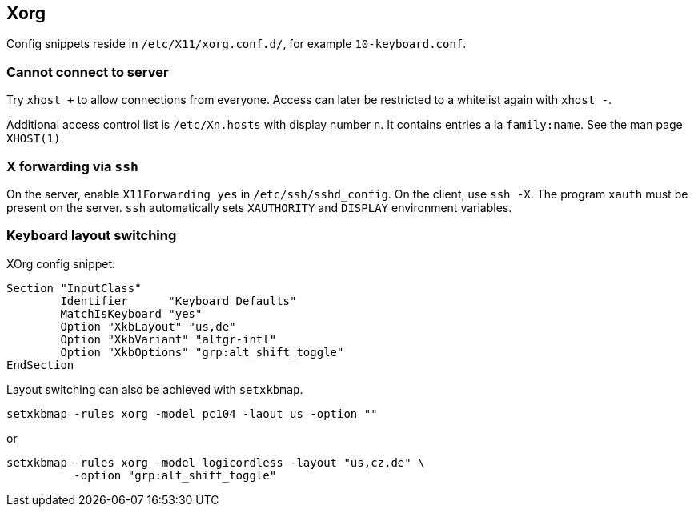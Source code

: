== Xorg

Config snippets reside in `/etc/X11/xorg.conf.d/`, for example `10-keyboard.conf`.

=== Cannot connect to server

Try `xhost +` to allow connections from everyone.
Access can later be restricted to a whitelist again with `xhost -`.

Additional access control list is `/etc/Xn.hosts` with display number
`n`. It contains entries a la `family:name`. See the man page `XHOST(1)`.

=== X forwarding via `ssh`

On the server, enable `X11Forwarding yes` in `/etc/ssh/sshd_config`.
On the client, use `ssh -X`. The program `xauth` must be present on the server. `ssh` automatically sets `XAUTHORITY` and `DISPLAY` environment variables.

=== Keyboard layout switching

XOrg config snippet:
....
Section "InputClass"
	Identifier	"Keyboard Defaults"
	MatchIsKeyboard	"yes"
	Option "XkbLayout" "us,de"
	Option "XkbVariant" "altgr-intl"
	Option "XkbOptions" "grp:alt_shift_toggle"
EndSection
....

Layout switching can also be achieved with `setxkbmap`.

....
setxkbmap -rules xorg -model pc104 -laout us -option ""
....

or

....
setxkbmap -rules xorg -model logicordless -layout "us,cz,de" \
          -option "grp:alt_shift_toggle"
....

